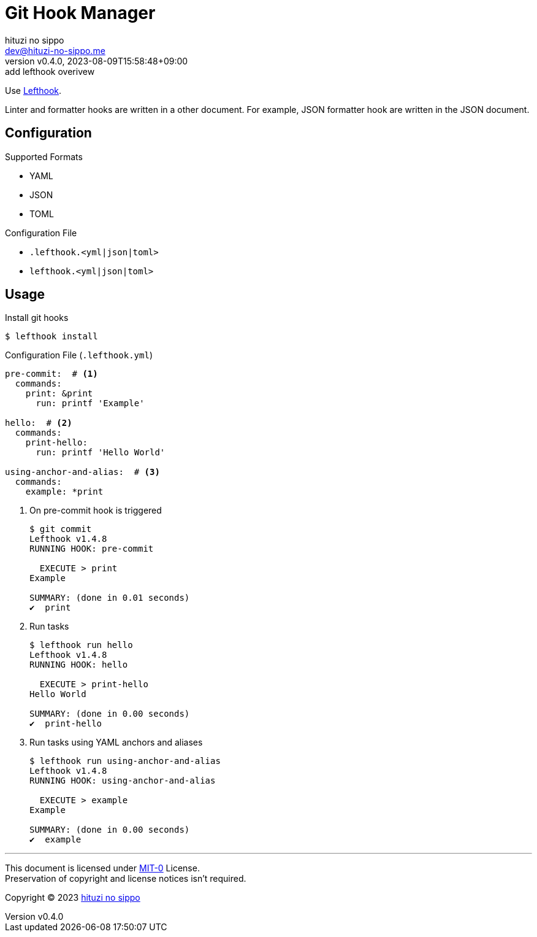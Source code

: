 = Git Hook Manager
:author: hituzi no sippo
:email: dev@hituzi-no-sippo.me
:revnumber: v0.4.0
:revdate: 2023-08-09T15:58:48+09:00
:revremark: add lefthook overivew
:copyright: Copyright (C) 2023 {author}

:lefthook_url: https://github.com/evilmartians/lefthook
:lefthook_link: link:{lefthook_url}[Lefthook^]
Use {lefthook_link}.

Linter and formatter hooks are written in a other document.
For example, JSON formatter hook are written in the JSON document.

== Configuration

.Supported Formats
* YAML
* JSON
* TOML

.Configuration File
* `.lefthook.<yml|json|toml>`
* `lefthook.<yml|json|toml>`

== Usage

.Install git hooks
[source, console]
----
$ lefthook install
----

.Configuration File (`.lefthook.yml`)
[source, YAML]
----
pre-commit:  # <1>
  commands:
    print: &print
      run: printf 'Example'

hello:  # <2>
  commands:
    print-hello:
      run: printf 'Hello World'

using-anchor-and-alias:  # <3>
  commands:
    example: *print
----

<1> {empty}
+
.On pre-commit hook is triggered
[source, console]
----
$ git commit
Lefthook v1.4.8
RUNNING HOOK: pre-commit

  EXECUTE > print
Example

SUMMARY: (done in 0.01 seconds)
✔️  print
----

<2> {empty}
+
.Run tasks
[source, console]
----
$ lefthook run hello
Lefthook v1.4.8
RUNNING HOOK: hello

  EXECUTE > print-hello
Hello World

SUMMARY: (done in 0.00 seconds)
✔️  print-hello
----

<3> {empty}
+
.Run tasks using YAML anchors and aliases
[source, console]
----
$ lefthook run using-anchor-and-alias
Lefthook v1.4.8
RUNNING HOOK: using-anchor-and-alias

  EXECUTE > example
Example

SUMMARY: (done in 0.00 seconds)
✔️  example
----

'''

This document is licensed under link:https://choosealicense.com/licenses/mit-0/[
MIT-0^] License. +
Preservation of copyright and license notices isn't required.

:author_link: link:https://github.com/hituzi-no-sippo[{author}^]
Copyright (C) 2023 {author_link}
